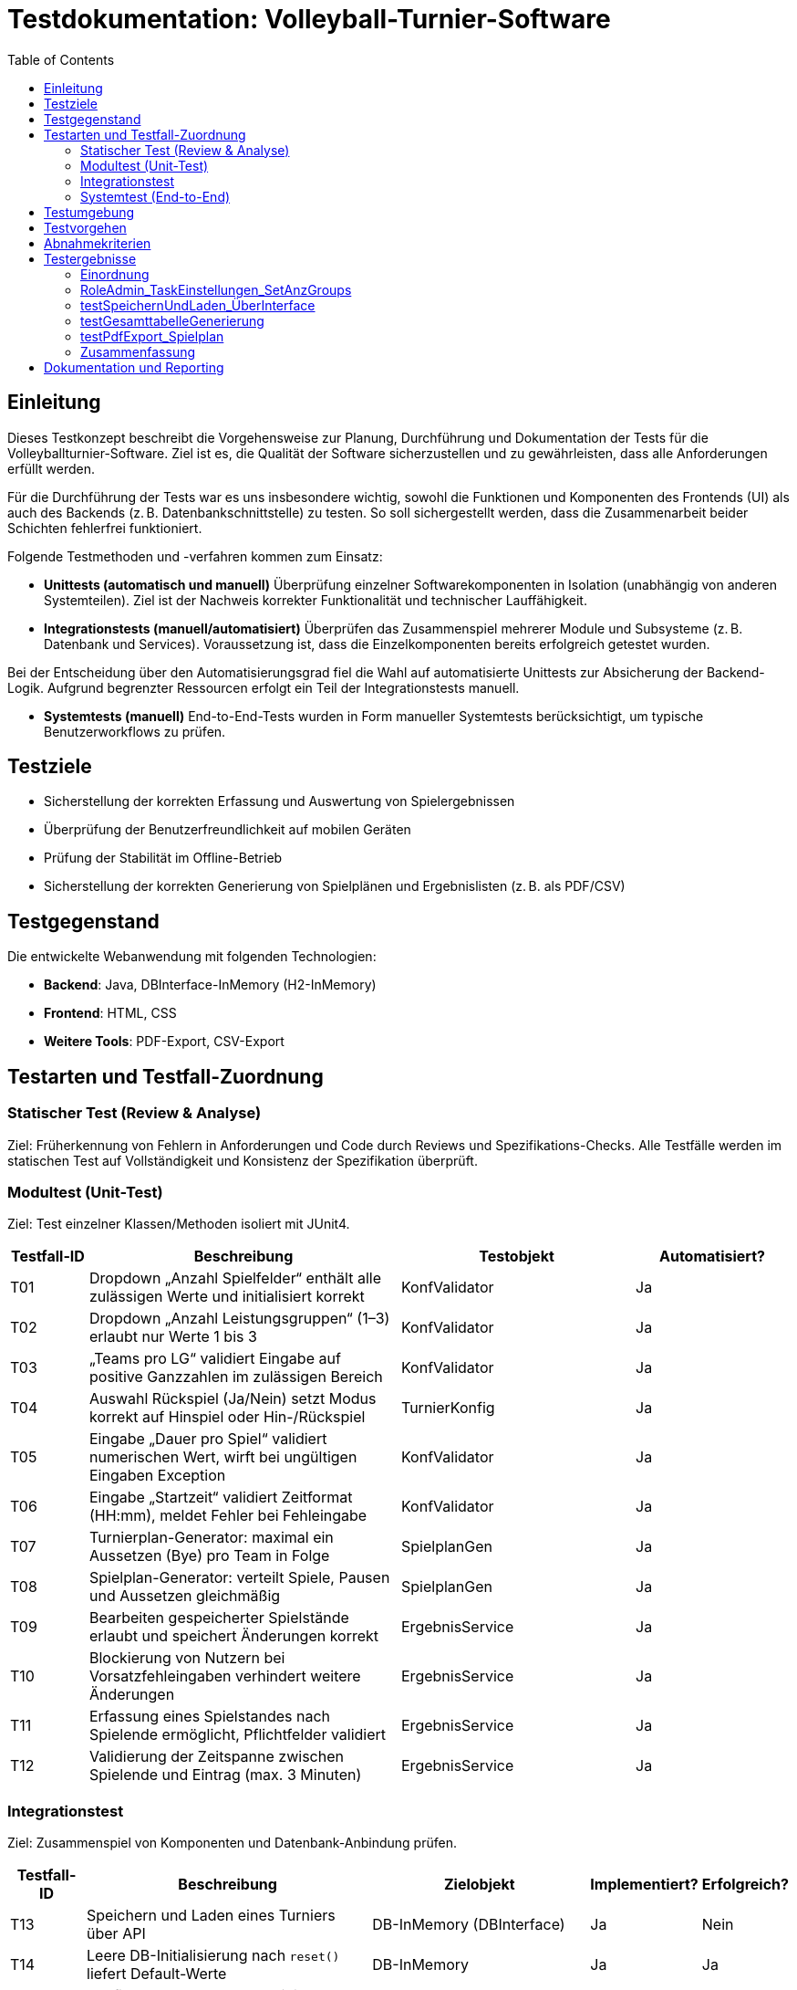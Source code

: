 = Testdokumentation: Volleyball-Turnier-Software
:project-name: Volleyball-Turnier-Software
:localdatetime: 2025-07-04 10:00
:toc:
:toclevels: 2

== Einleitung

Dieses Testkonzept beschreibt die Vorgehensweise zur Planung, Durchführung und Dokumentation der Tests für die Volleyballturnier-Software. Ziel ist es, die Qualität der Software sicherzustellen und zu gewährleisten, dass alle Anforderungen erfüllt werden.

Für die Durchführung der Tests war es uns insbesondere wichtig, sowohl die Funktionen und Komponenten des Frontends (UI) als auch des Backends (z. B. Datenbankschnittstelle) zu testen. So soll sichergestellt werden, dass die Zusammenarbeit beider Schichten fehlerfrei funktioniert.

Folgende Testmethoden und -verfahren kommen zum Einsatz:

* *Unittests (automatisch und manuell)*  
  Überprüfung einzelner Softwarekomponenten in Isolation (unabhängig von anderen Systemteilen). Ziel ist der Nachweis korrekter Funktionalität und technischer Lauffähigkeit.

* *Integrationstests (manuell/automatisiert)*  
  Überprüfen das Zusammenspiel mehrerer Module und Subsysteme (z. B. Datenbank und Services). Voraussetzung ist, dass die Einzelkomponenten bereits erfolgreich getestet wurden.

Bei der Entscheidung über den Automatisierungsgrad fiel die Wahl auf automatisierte Unittests zur Absicherung der Backend-Logik. Aufgrund begrenzter Ressourcen erfolgt ein Teil der Integrationstests manuell. 

* **Systemtests (manuell)**
  End-to-End-Tests wurden in Form manueller Systemtests berücksichtigt, um typische Benutzerworkflows zu prüfen.


== Testziele

* Sicherstellung der korrekten Erfassung und Auswertung von Spielergebnissen  
* Überprüfung der Benutzerfreundlichkeit auf mobilen Geräten  
* Prüfung der Stabilität im Offline-Betrieb  
* Sicherstellung der korrekten Generierung von Spielplänen und Ergebnislisten (z. B. als PDF/CSV)  

== Testgegenstand

Die entwickelte Webanwendung mit folgenden Technologien:

* **Backend**: Java, DBInterface-InMemory (H2-InMemory)  
* **Frontend**: HTML, CSS  
* **Weitere Tools**: PDF-Export, CSV-Export  

== Testarten und Testfall-Zuordnung

=== Statischer Test (Review & Analyse)
Ziel: Früherkennung von Fehlern in Anforderungen und Code durch Reviews und Spezifikations-Checks.  
Alle Testfälle werden im statischen Test auf Vollständigkeit und Konsistenz der Spezifikation überprüft.

=== Modultest (Unit-Test)
Ziel: Test einzelner Klassen/Methoden isoliert mit JUnit4.

[cols="1,4,3,2", options="header"]
|===
| Testfall-ID | Beschreibung | Testobjekt | Automatisiert?

| T01 | Dropdown „Anzahl Spielfelder“ enthält alle zulässigen Werte und initialisiert korrekt | KonfValidator | Ja
| T02 | Dropdown „Anzahl Leistungsgruppen“ (1–3) erlaubt nur Werte 1 bis 3 | KonfValidator | Ja
| T03 | „Teams pro LG“ validiert Eingabe auf positive Ganzzahlen im zulässigen Bereich | KonfValidator | Ja
| T04 | Auswahl Rückspiel (Ja/Nein) setzt Modus korrekt auf Hinspiel oder Hin-/Rückspiel | TurnierKonfig | Ja
| T05 | Eingabe „Dauer pro Spiel“ validiert numerischen Wert, wirft bei ungültigen Eingaben Exception | KonfValidator | Ja
| T06 | Eingabe „Startzeit“ validiert Zeitformat (HH:mm), meldet Fehler bei Fehleingabe | KonfValidator | Ja
| T07 | Turnierplan-Generator: maximal ein Aussetzen (Bye) pro Team in Folge | SpielplanGen | Ja
| T08 | Spielplan-Generator: verteilt Spiele, Pausen und Aussetzen gleichmäßig | SpielplanGen | Ja
| T09 | Bearbeiten gespeicherter Spielstände erlaubt und speichert Änderungen korrekt | ErgebnisService | Ja
| T10 | Blockierung von Nutzern bei Vorsatzfehleingaben verhindert weitere Änderungen | ErgebnisService | Ja
| T11 | Erfassung eines Spielstandes nach Spielende ermöglicht, Pflichtfelder validiert | ErgebnisService | Ja
| T12 | Validierung der Zeitspanne zwischen Spielende und Eintrag (max. 3 Minuten) | ErgebnisService | Ja
|===

=== Integrationstest
Ziel: Zusammenspiel von Komponenten und Datenbank-Anbindung prüfen.

[cols="1,4,3,1,1", options="header"]
|===
| Testfall-ID | Beschreibung | Zielobjekt | Implementiert? | Erfolgreich?

| T13 | Speichern und Laden eines Turniers über API | DB-InMemory (DBInterface) | Ja | Nein
| T14 | Leere DB-Initialisierung nach `reset()` liefert Default-Werte | DB-InMemory | Ja | Ja
| T15 | Konfig-Setter/Get-Getter validieren (Fehler-/Erfolgsfälle) | DB-InMemory | Ja | Ja
| T16 | Laden gespeicherter Turnierdaten | DB-InMemory | Ja | Ja
| T17 | Generierung der Gesamttabelle (Service + UI) | SpielplanService + UI | Ja | Ja
| T18 | PDF-Export des Spielplans | PDFExportService | Ja | Nein
| T19 | CSV-Export der Turnierdaten | CSVExportService | Nein | –
|===


=== Systemtest (End-to-End)
Ziel: Endnutzer-Workflows im Browser gegen die vollständige Anwendung testen.

[cols="1,4,3,2", options="header"]
|===
| Testfall-ID | Beschreibung | Workflow | Erfolgreich durchgelaufen?

| T20 | Anzeige auf Smartphone (Responsive) | UI-Frontend | Ja
| T21 | Responsive Design bei Gerätewechsel | UI-Frontend | Ja
| T22 | Navigation zwischen Seiten | UI-Frontend | Ja
| T23 | Farbliche Hervorhebung der nächsten Teams | UI-Frontend | Nein
| T24 | Anzeige bei fehlenden Daten | UI-Frontend | Ja
| T25 | Anzeige der aktuellen Uhrzeit/Spielzeit | UI-Frontend | Ja
| T26 | Rollenabhängige Anzeige | UI-Frontend + Auth | Ja
| T27 | Anzeige des Spielfeldstatus | UI-Frontend | Ja
| T28 | URL enthält Benutzerrolle | Routing | Ja
|===


== Testumgebung

* **Unit/Integration:** H2-InMemory-DB, JUnit 4, Mockito  
* **Systemtests:** Lokale Deployment-Instanz
  
* **Netzwerk:** Offline- und Normalbetrieb  

== Testvorgehen

. **Statischer Test:** Review aller Spezifikationen und Testfall-Definitionen  
. **Modultests:** JUnit4-Ausführung – Entwickler pflegen  
. **Integrationstests:** JUnit4-Automatisierung – Tester führt wöchentlich aus  
. **Systemtests:** Manuelle End-to-End-Durchläufe im Browser  
. **Dokumentation:** Ergebnisse in AsciiDoc-Protokollen und Git-Repository  

== Abnahmekriterien

* Alle Must-Have-Testfälle (Modul & Integration) müssen grün sein  
* Keine Blocker-Bugs offen  
* Systemtest-Workflows ohne kritische Fehler  

== Testergebnisse

=== Einordnung

Die dokumentierten Tests stammen aus den Integrationstests (`T_Pipeline_tests`, `T_DBInterface_tests`) und decken zentrale Systemfunktionen wie Konfiguration, Datenhaltung, Auswertung und Export ab.  
Die Modultests (z. B. zu einzelnen Validator- und Service-Klassen) wurden von den Entwicklern durchgeführt, jedoch nicht durchgängig dokumentiert. Eine zentrale Auswertung oder Referenz im Testkonzept war daher nicht möglich.

Die Systemtests wurden manuell im Browser durchgeführt. Die geprüften Funktionen sind im Abnahmedokument dokumentiert und durch Testfall-IDs (T20–T28) nachvollziehbar zugeordnet.

=== RoleAdmin_TaskEinstellungen_SetAnzGroups

*Ziel:*  
Überprüft, ob die Änderung der Gruppenzahl durch den Admin korrekt verarbeitet wird.

*Ergebnis:*  
-Die Anzahl der Gruppen wird korrekt gesetzt.  
-Die Links zur Gruppenauswahl werden entsprechend angepasst.

*Status:*  
Test erfolgreich bestanden.

=== testSpeichernUndLaden_ÜberInterface

*Ziel:*  
Überprüft das Speichern und Laden eines Turniers über das Datenbank-Interface.

*Ergebnis:*  
- Das Turnier kann gespeichert werden (sofern Implementierung vorhanden).  
- Nach dem Laden aus dem Archiv sind alle Konfigurationsdaten (Gruppenanzahl, Teamanzahl, Rückspiel-Flag) korrekt wiederhergestellt.  
- Nach einem Reset werden die Default-Werte geladen.  
- Die Archivliste enthält den gespeicherten Turniernamen.

*Hinweis:*  
Test ist aktuell mit `@Ignore` markiert, da die Speicherfunktion noch nicht implementiert ist.

*Status:*  
Test wird übersprungen.

=== testGesamttabelleGenerierung

*Ziel:*  
Überprüft die korrekte Generierung der Gesamttabelle (Auswertung) für eine Gruppe.

*Ergebnis:*  
- Nach Setzen verschiedener Spielergebnisse werden die Anzahl der Siege, Spiele und die Punktdifferenz für jedes Team korrekt berechnet.  
- Die Tabelle enthält alle Teams der Gruppe.  
- Beispiel: Team 0 hat 1 Sieg, 2 Spiele, Punktdifferenz -3 (wie erwartet).

*Status:*  
Test erfolgreich bestanden.

=== testPdfExport_Spielplan

*Ziel:*  
Überprüft den PDF-Export des Spielplans.

*Ergebnis:*  
- Nach Konfiguration eines Turniers und Erzeugung eines Spielplans wird ein PDF erzeugt.  


*Hinweis:*  
Die Methode `PDFExportService.export()` ist noch nicht vollständig implementiert. Der Test basiert derzeit auf einer vorbereiteten Dummy-Implementierung.

*Status:*  
Test nicht bestanden – Funktion wird nicht mehr implementiert.

=== Zusammenfassung

- Die Tests zeigen, dass zentrale Funktionen wie das Setzen von Turnierkonfigurationen und die Auswertung der Gesamttabelle korrekt funktionieren.  
- Die Archivierungs- und PDF-Export-Funktionen sind noch nicht vollständig implementiert, was in den Tests durch `@Ignore` bzw. fehlschlagende Assertions sichtbar wurde.  
- Die Testabdeckung umfasst insbesondere Konfiguration, Datenhaltung, Auswertung und Exportlogik.


== Dokumentation und Reporting

* Testfälle und -ergebnisse in AsciiDoc pflegen  
* Integration ins Git-Repository  

